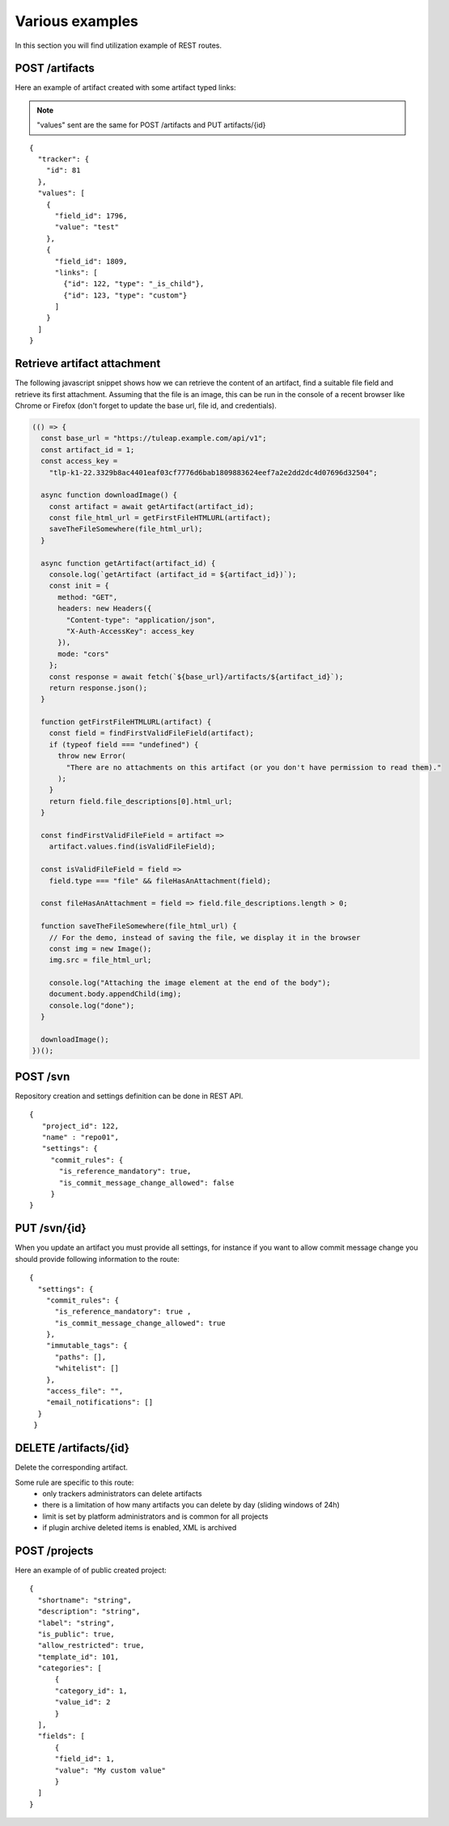 Various examples
================

In this section you will find utilization example of REST routes.

POST /artifacts
---------------
Here an example of artifact created with some artifact typed links:

.. NOTE::

  "values" sent are the same for POST /artifacts and PUT artifacts/{id}


::

    {
      "tracker": {
        "id": 81
      },
      "values": [
        {
          "field_id": 1796,
          "value": "test"
        },
        {
          "field_id": 1809,
          "links": [
            {"id": 122, "type": "_is_child"},
            {"id": 123, "type": "custom"}
          ]
        }
      ]
    }

Retrieve artifact attachment
----------------------------

The following javascript snippet shows how we can retrieve the content of an
artifact, find a suitable file field and retrieve its first attachment. Assuming
that the file is an image, this can be run in the console of a recent browser
like Chrome or Firefox (don't forget to update the base url, file id, and
credentials).

.. code-block:: javascript

    (() => {
      const base_url = "https://tuleap.example.com/api/v1";
      const artifact_id = 1;
      const access_key =
        "tlp-k1-22.3329b8ac4401eaf03cf7776d6bab1809883624eef7a2e2dd2dc4d07696d32504";

      async function downloadImage() {
        const artifact = await getArtifact(artifact_id);
        const file_html_url = getFirstFileHTMLURL(artifact);
        saveTheFileSomewhere(file_html_url);
      }

      async function getArtifact(artifact_id) {
        console.log(`getArtifact (artifact_id = ${artifact_id})`);
        const init = {
          method: "GET",
          headers: new Headers({
            "Content-type": "application/json",
            "X-Auth-AccessKey": access_key
          }),
          mode: "cors"
        };
        const response = await fetch(`${base_url}/artifacts/${artifact_id}`);
        return response.json();
      }

      function getFirstFileHTMLURL(artifact) {
        const field = findFirstValidFileField(artifact);
        if (typeof field === "undefined") {
          throw new Error(
            "There are no attachments on this artifact (or you don't have permission to read them)."
          );
        }
        return field.file_descriptions[0].html_url;
      }

      const findFirstValidFileField = artifact =>
        artifact.values.find(isValidFileField);

      const isValidFileField = field =>
        field.type === "file" && fileHasAnAttachment(field);

      const fileHasAnAttachment = field => field.file_descriptions.length > 0;

      function saveTheFileSomewhere(file_html_url) {
        // For the demo, instead of saving the file, we display it in the browser
        const img = new Image();
        img.src = file_html_url;

        console.log("Attaching the image element at the end of the body");
        document.body.appendChild(img);
        console.log("done");
      }

      downloadImage();
    })();


POST /svn
---------
Repository creation and settings definition can be done in REST API.

::

    {
       "project_id": 122,
       "name" : "repo01",
       "settings": {
         "commit_rules": {
           "is_reference_mandatory": true,
           "is_commit_message_change_allowed": false
         }
    }


PUT /svn/{id}
-------------
When you update an artifact you must provide all settings, for instance if you want to
allow commit message change you should provide following information to the route:

::

    {
      "settings": {
        "commit_rules": {
          "is_reference_mandatory": true ,
          "is_commit_message_change_allowed": true
        },
        "immutable_tags": {
          "paths": [],
          "whitelist": []
        },
        "access_file": "",
        "email_notifications": []
      }
     }
     
DELETE /artifacts/{id}
----------------------
Delete the corresponding artifact.

Some rule are specific to this route: 
 - only trackers administrators can delete artifacts
 - there is a limitation of how many artifacts you can delete by day (sliding windows of 24h)
 - limit is set by platform administrators and is common for all projects
 - if plugin archive deleted items is enabled, XML is archived
 
POST /projects
--------------
Here an example of of public created project:

::

    {
      "shortname": "string",
      "description": "string",
      "label": "string",
      "is_public": true,
      "allow_restricted": true,
      "template_id": 101,
      "categories": [
          {
          "category_id": 1,
          "value_id": 2
          }
      ],
      "fields": [
          {
          "field_id": 1,
          "value": "My custom value"
          }
      ]
    }
